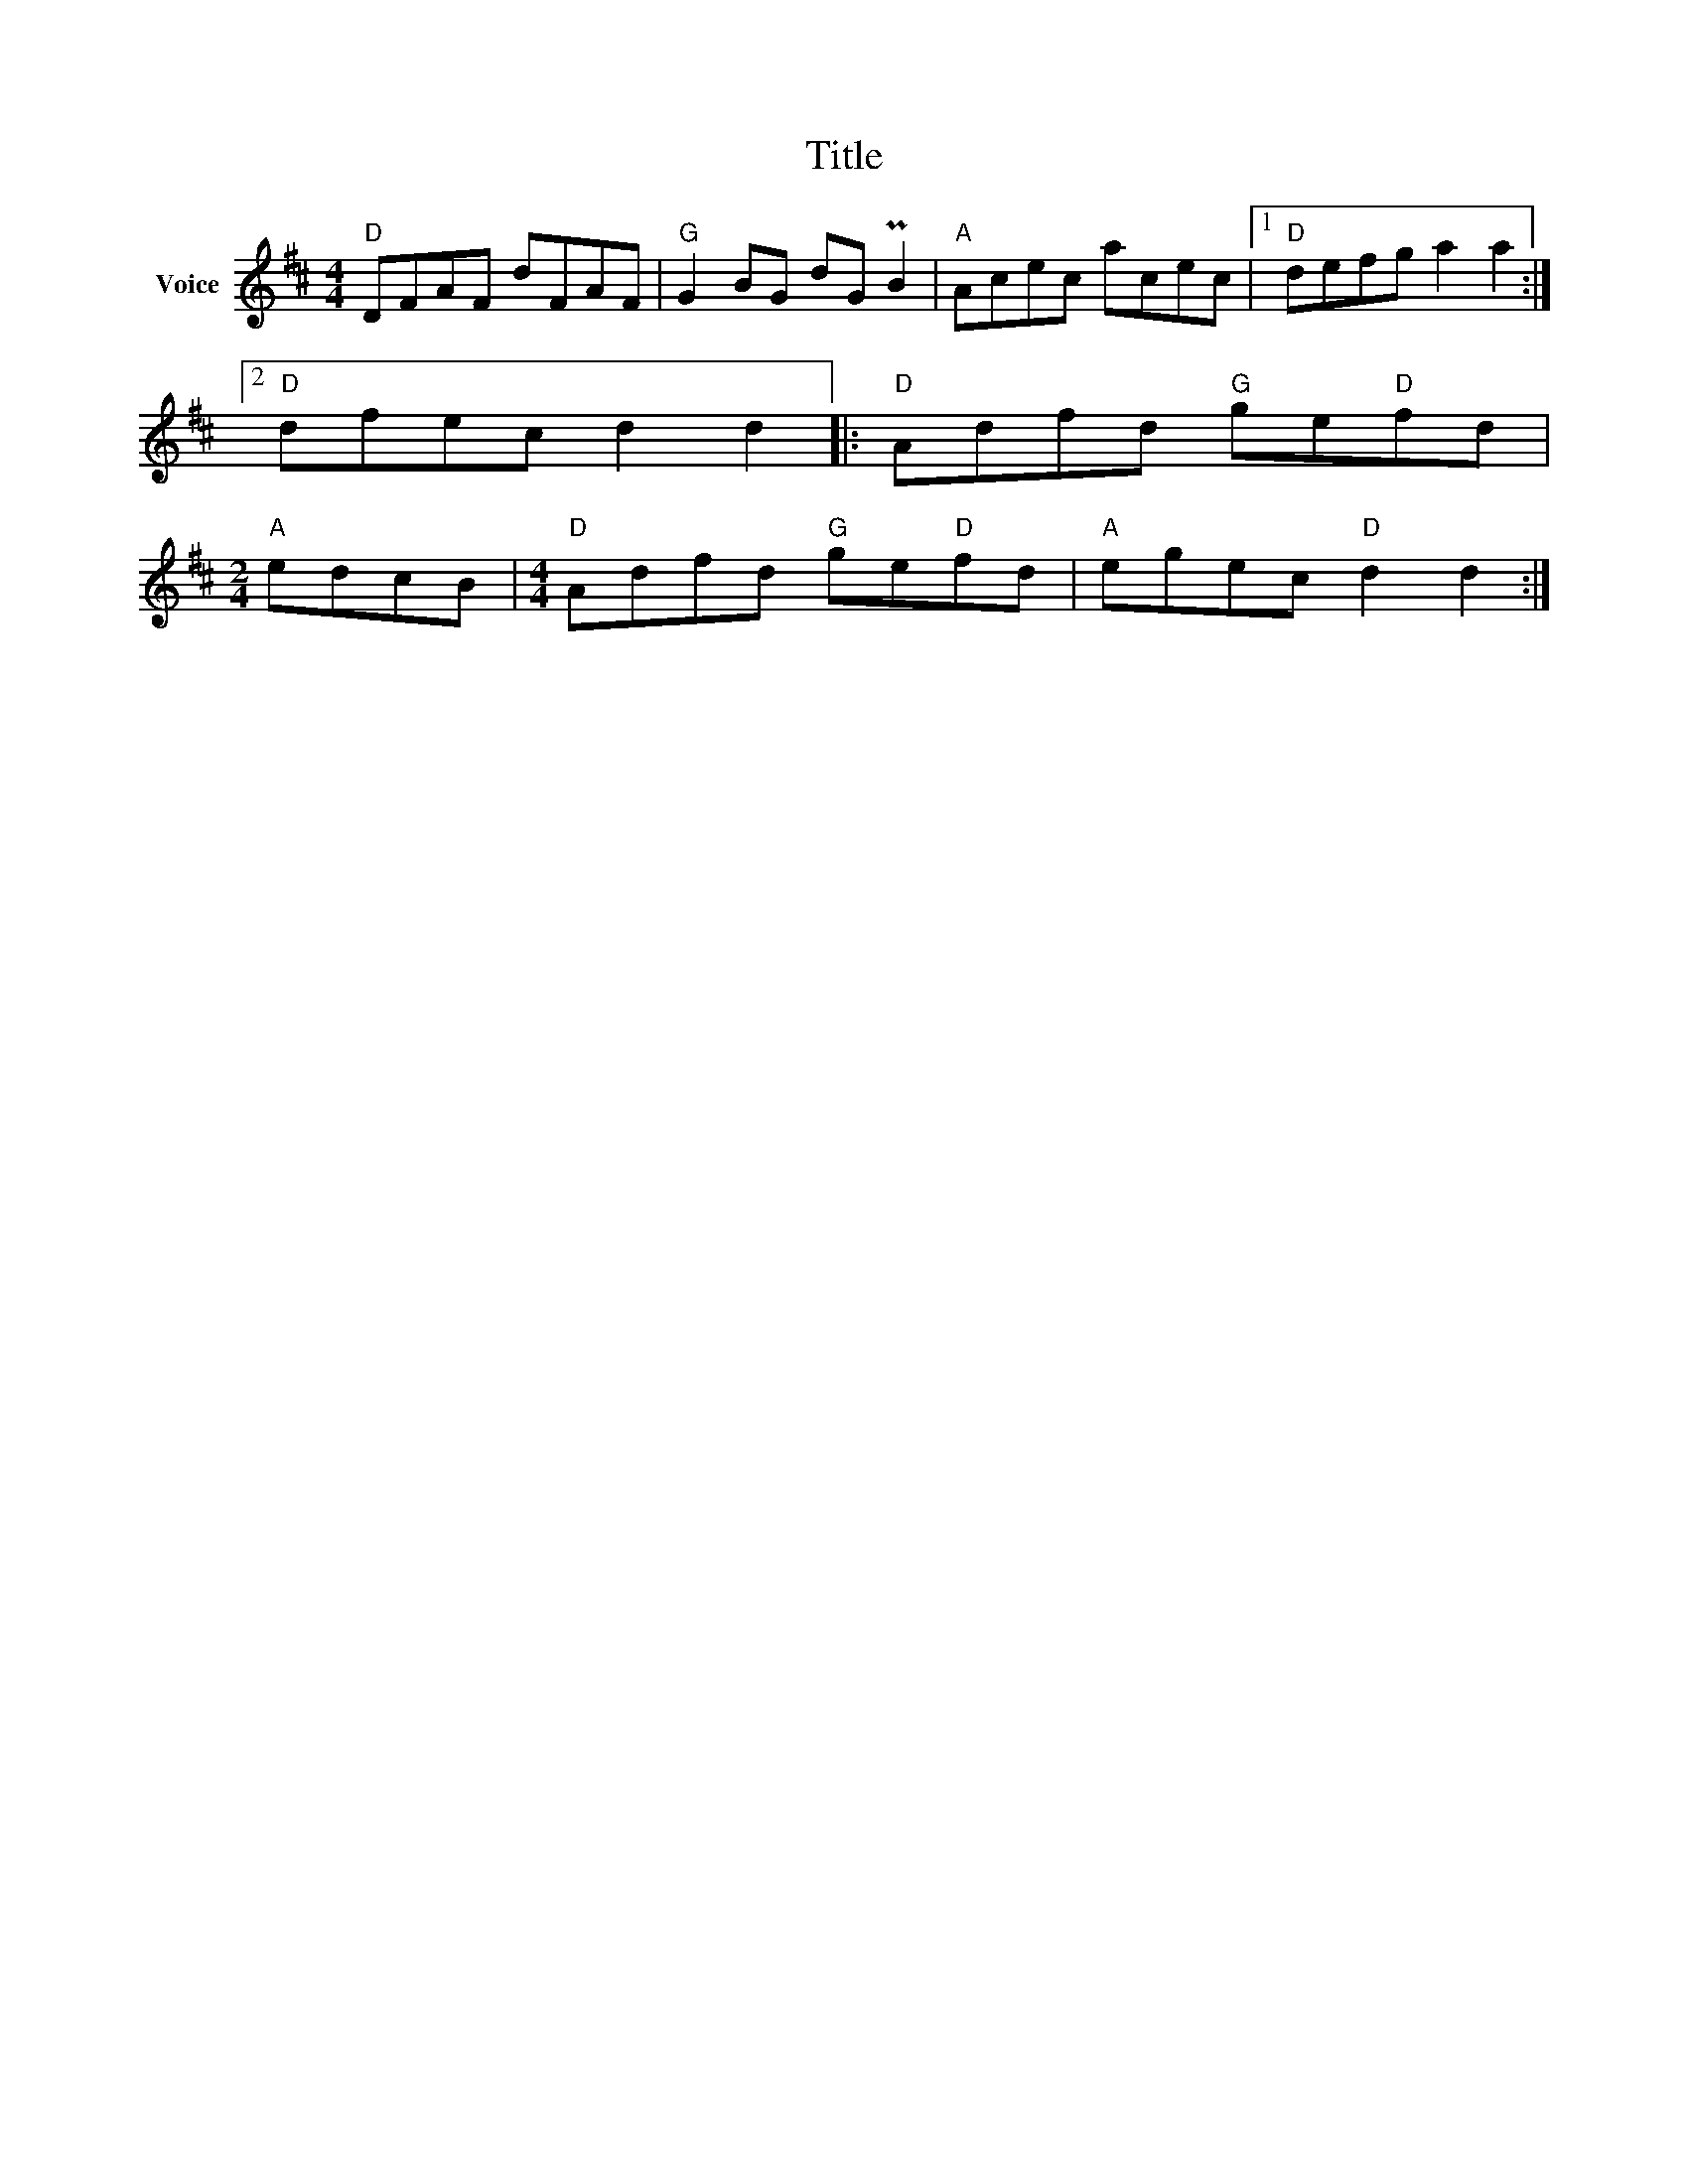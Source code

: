 X:1
T:Title
L:1/8
M:4/4
I:linebreak $
K:D
V:1 treble nm="Voice"
V:1
"D" DFAF dFAF |"G" G2 BG dG PB2 |"A" Acec acec |1"D" defg a2 a2 :|2"D" dfec d2 d2 |: %5
"D" Adfd"G" ge"D"fd |[M:2/4]"A" edcB |[M:4/4]"D" Adfd"G" ge"D"fd |"A" egec"D" d2 d2 :| %9
